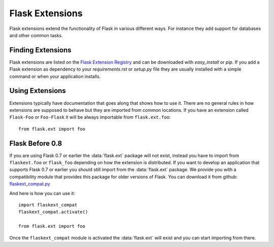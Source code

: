 Flask Extensions
================

Flask extensions extend the functionality of Flask in various different
ways.  For instance they add support for databases and other common tasks.

Finding Extensions
------------------

Flask extensions are listed on the `Flask Extension Registry`_ and can be
downloaded with `easy_install` or `pip`.  If you add a Flask extension
as dependency to your `requirements.rst` or `setup.py` file they are
usually installed with a simple command or when your application installs.

Using Extensions
----------------

Extensions typically have documentation that goes along that shows how to
use it.  There are no general rules in how extensions are supposed to
behave but they are imported from common locations.  If you have an
extension called ``Flask-Foo`` or ``Foo-Flask`` it will be always
importable from ``flask.ext.foo``::

    from flask.ext import foo

Flask Before 0.8
----------------

If you are using Flask 0.7 or earlier the :data:`flask.ext` package will not
exist, instead you have to import from ``flaskext.foo`` or ``flask_foo``
depending on how the extension is distributed.  If you want to develop an
application that supports Flask 0.7 or earlier you should still import
from the :data:`flask.ext` package.  We provide you with a compatibility
module that provides this package for older versions of Flask.  You can
download it from github: `flaskext_compat.py`_

And here is how you can use it::

    import flaskext_compat
    flaskext_compat.activate()

    from flask.ext import foo

Once the ``flaskext_compat`` module is activated the :data:`flask.ext` will
exist and you can start importing from there.

.. _Flask Extension Registry: http://flask.pocoo.org/extensions/
.. _flaskext_compat.py: https://raw.githubusercontent.com/mitsuhiko/flask/master/scripts/flaskext_compat.py
